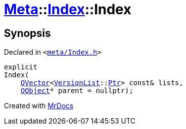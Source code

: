 [#Meta-Index-2constructor-0d]
= xref:Meta.adoc[Meta]::xref:Meta/Index.adoc[Index]::Index
:relfileprefix: ../../
:mrdocs:


== Synopsis

Declared in `&lt;https://github.com/PrismLauncher/PrismLauncher/blob/develop/launcher/meta/Index.h#L32[meta&sol;Index&period;h]&gt;`

[source,cpp,subs="verbatim,replacements,macros,-callouts"]
----
explicit
Index(
    xref:QVector.adoc[QVector]&lt;xref:Meta/VersionList.adoc[VersionList]::xref:Meta/VersionList/Ptr.adoc[Ptr]&gt; const& lists,
    xref:QObject.adoc[QObject]* parent = nullptr);
----



[.small]#Created with https://www.mrdocs.com[MrDocs]#
